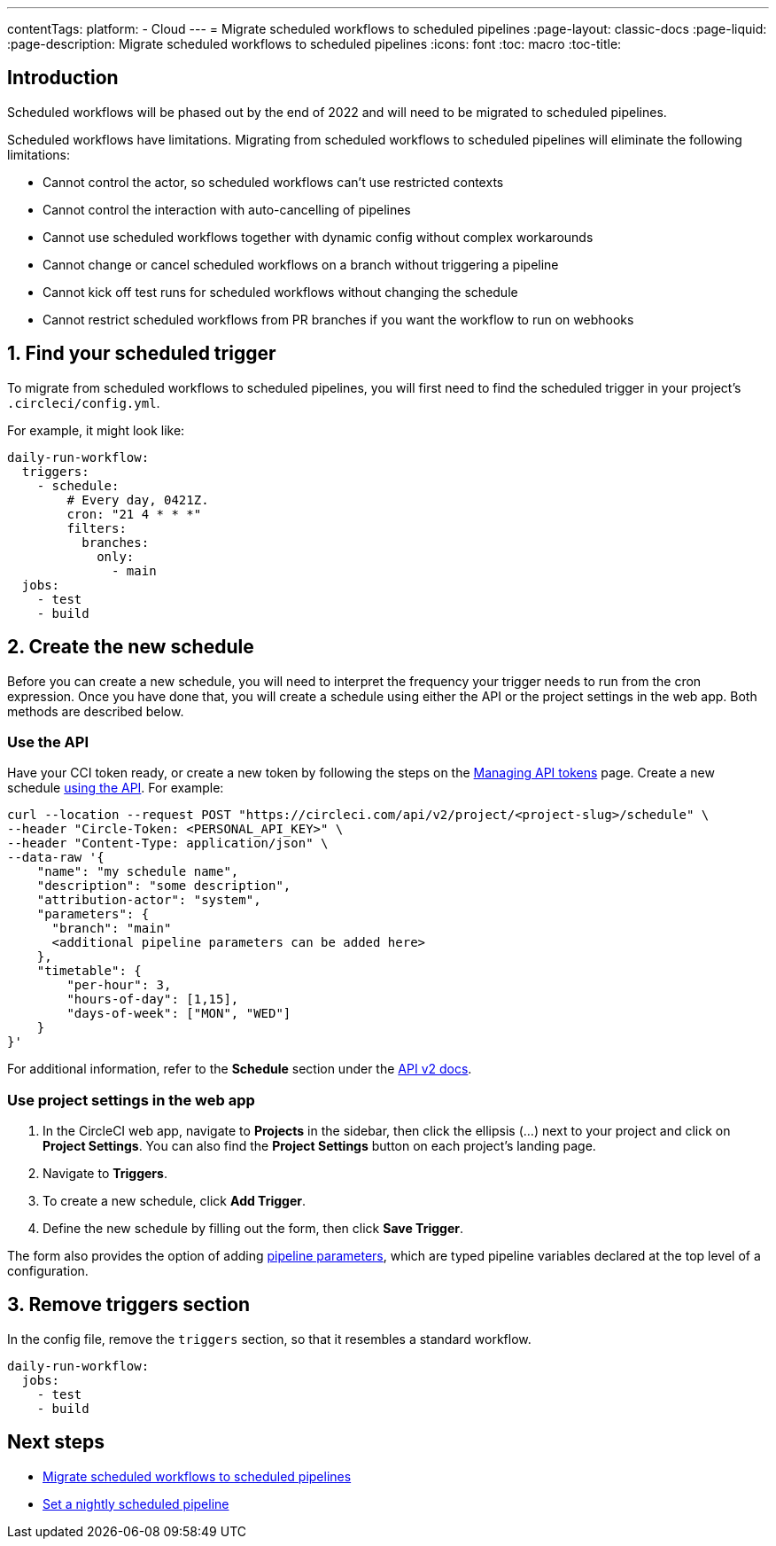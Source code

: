 ---
contentTags: 
  platform:
  - Cloud
---
= Migrate scheduled workflows to scheduled pipelines
:page-layout: classic-docs
:page-liquid:
:page-description: Migrate scheduled workflows to scheduled pipelines
:icons: font
:toc: macro
:toc-title:

[#introduction]
== Introduction

Scheduled workflows will be phased out by the end of 2022 and will need to be migrated to scheduled pipelines.

Scheduled workflows have limitations. Migrating from scheduled workflows to scheduled pipelines will eliminate the following limitations:

- Cannot control the actor, so scheduled workflows can't use restricted contexts
- Cannot control the interaction with auto-cancelling of pipelines
- Cannot use scheduled workflows together with dynamic config without complex workarounds
- Cannot change or cancel scheduled workflows on a branch without triggering a pipeline
- Cannot kick off test runs for scheduled workflows without changing the schedule
- Cannot restrict scheduled workflows from PR branches if you want the workflow to run on webhooks

[#find-your-scheduled-trigger]
== 1. Find your scheduled trigger

To migrate from scheduled workflows to scheduled pipelines, you will first need to find the scheduled trigger in your project's `.circleci/config.yml`.

For example, it might look like:

```yaml
daily-run-workflow:
  triggers:
    - schedule:
        # Every day, 0421Z.
        cron: "21 4 * * *"
        filters:
          branches:
            only:
              - main
  jobs:
    - test
    - build
```

[#create-the-new-schedule]
== 2. Create the new schedule

Before you can create a new schedule, you will need to interpret the frequency your trigger needs to run from the cron expression. Once you have done that, you will create a schedule using either the API or the project settings in the web app. Both methods are described below.

[#use-the-api]
=== Use the API

Have your CCI token ready, or create a new token by following the steps on the xref:managing-api-tokens#[Managing API tokens] page. Create a new schedule link:https://circleci.com/docs/api/v2/index.html#operation/createSchedule[using the API]. For example:

```shell
curl --location --request POST "https://circleci.com/api/v2/project/<project-slug>/schedule" \
--header "Circle-Token: <PERSONAL_API_KEY>" \
--header "Content-Type: application/json" \
--data-raw '{
    "name": "my schedule name",
    "description": "some description",
    "attribution-actor": "system",
    "parameters": {
      "branch": "main"
      <additional pipeline parameters can be added here>
    },
    "timetable": {
        "per-hour": 3,
        "hours-of-day": [1,15],
        "days-of-week": ["MON", "WED"]
    }
}'
```

For additional information, refer to the **Schedule** section under the link:https://circleci.com/docs/api/v2[API v2 docs].

[#use-project-settings]
=== Use project settings in the web app

1. In the CircleCI web app, navigate to **Projects** in the sidebar, then click the ellipsis (...) next to your project and click on **Project Settings**. You can also find the **Project Settings** button on each project's landing page.
2. Navigate to **Triggers**.
3. To create a new schedule, click **Add Trigger**.
4. Define the new schedule by filling out the form, then click **Save Trigger**.

The form also provides the option of adding xref:pipeline-variables#[pipeline parameters], which are typed pipeline variables declared at the top level of a configuration.

[#remove-triggers-section]
== 3. Remove triggers section

In the config file, remove the `triggers` section, so that it resembles a standard workflow.

```yaml
daily-run-workflow:
  jobs:
    - test
    - build
```

[#next-steps]
== Next steps

- xref:migrate-scheduled-workflows-to-scheduled-pipelines.adoc[Migrate scheduled workflows to scheduled pipelines]
- xref:set-a-nightly-scheduled-pipeline.adoc[Set a nightly scheduled pipeline]
